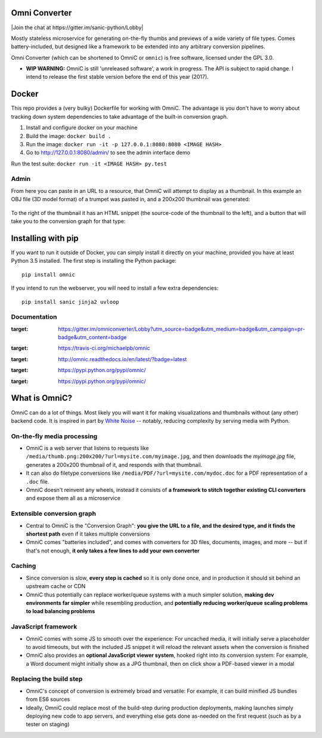 .. figure:: docs/images/logo_medium.png
   :alt: OmniC Logo

Omni Converter
==============

|Join the chat at https://gitter.im/sanic-python/Lobby| |Build Status| |PyPI| |PyPI version|

Mostly stateless microservice for generating on-the-fly thumbs and previews of
a wide variety of file types. Comes battery-included, but designed like a
framework to be extended into any arbitrary conversion pipelines.

Omni Converter (which can be shortened to OmniC or ``omnic``) is free software,
licensed under the GPL 3.0.

- **WIP WARNING:** OmniC is still 'unreleased software', a work in progress.
  The API is subject to rapid change. I intend to release the first stable
  version before the end of this year (2017).

Docker
======

This repo provides a (very bulky) Dockerfile for working with OmniC. The
advantage is you don't have to worry about tracking down system dependencies to
take advantage of the built-in conversion graph.

1. Install and configure docker on your machine

2. Build the image: ``docker build .``

3. Run the image: ``docker run -it -p 127.0.0.1:8080:8080 <IMAGE HASH>``

4. Go to http://127.0.0.1:8080/admin/ to see the admin interface demo

Run the test suite: ``docker run -it <IMAGE HASH> py.test``

Admin
-----

From here you can paste in an URL to a resource, that OmniC will attempt
to display as a thumbnail. In this example an OBJ file (3D model format)
of a trumpet was pasted in, and a 200x200 thumbnail was generated:

.. figure:: docs/images/admin_conversion_view.jpg?
   :alt: Admin interface screenshot

To the right of the thumbnail it has an HTML snippet (the source-code of the
thumbnail to the left), and a button that will take you to the conversion graph
for that type:

.. figure:: docs/images/admin_graph_view.jpg?
   :alt: Admin graph screenshot

Installing with pip
===================

If you want to run it outside of Docker, you can simply install it directly on
your machine, provided you have at least Python 3.5 installed.  The first step
is installing the Python package:

::

    pip install omnic

If you intend to run the webserver, you will need to install a few extra
dependencies:

::

    pip install sanic jinja2 uvloop


Documentation
-------------

.. |Join the chat at https://gitter.im/omniconverter/Lobby| image:: https://badges.gitter.im/omniconverter/Lobby.svg
:target: https://gitter.im/omniconverter/Lobby?utm_source=badge&utm_medium=badge&utm_campaign=pr-badge&utm_content=badge
.. |Build Status| image:: https://travis-ci.org/michaelpb/omnic.svg?branch=master
:target: https://travis-ci.org/michaelpb/omnic
.. |Documentation| image:: https://readthedocs.org/projects/omnic/badge/?version=latest
:target: http://omnic.readthedocs.io/en/latest/?badge=latest
.. |PyPI| image:: https://img.shields.io/pypi/v/omnic.svg
:target: https://pypi.python.org/pypi/omnic/
.. |PyPI version| image:: https://img.shields.io/pypi/pyversions/omnic.svg
:target: https://pypi.python.org/pypi/omnic/

What is OmniC?
==============

OmniC can do a lot of things. Most likely you will want it for making
visualizations and thumbnails without (any other) backend code. It is inspired
in part by `White Noise`_ -- notably, reducing complexity by serving media with
Python.

.. _`White Noise`: http://whitenoise.evans.io/en/stable/#infrequently-asked-questions


On-the-fly media processing
---------------------------

- OmniC is a web server that listens to requests like
  ``/media/thumb.png:200x200/?url=mysite.com/myimage.jpg``, and then downloads
  the `myimage.jpg` file, generates a 200x200 thumbnail of it, and responds
  with that thumbnail.

- It can also do filetype conversions like
  ``/media/PDF/?url=mysite.com/mydoc.doc`` for a PDF representation of a
  ``.doc`` file.

- OmniC doesn't reinvent any wheels, instead it consists of **a framework to
  stitch together existing CLI converters** and expose them all as a
  microservice

Extensible conversion graph
---------------------------
- Central to OmniC is the "Conversion Graph": **you give the URL to a file, and
  the desired type, and it finds the shortest path**  even if it takes multiple
  conversions

- OmniC comes "batteries included", and comes with converters for 3D files,
  documents, images, and more -- but if that's not enough, **it only takes a
  few lines to add your own converter**

Caching
-------

- Since conversion is slow, **every step is cached** so it is only done once,
  and in production it should sit behind an upstream cache or CDN

- OmniC thus potentially can replace worker/queue systems with a much simpler
  solution, **making dev environments far simpler** while resembling
  production, and **potentially reducing worker/queue scaling problems to load
  balancing problems**

JavaScript framework
--------------------
- OmniC comes with some JS to smooth over the experience: For uncached media,
  it will initially serve a placeholder to avoid timeouts, but with the
  included JS snippet it will reload the relevant assets when the conversion is
  finished

- OmniC also provides an **optional JavaScript viewer system**, hooked right
  into its conversion system: For example, a Word document might initially show
  as a JPG thumbnail, then on click show a PDF-based viewer in a modal

Replacing the build step
------------------------
- OmniC's concept of conversion is extremely broad and versatile: For example,
  it can build minified JS bundles from ES6 sources

- Ideally, OmniC could replace most of the build-step during production
  deployments, making launches simply deploying new code to app servers, and
  everything else gets done as-needed on the first request (such as by a tester
  on staging)

